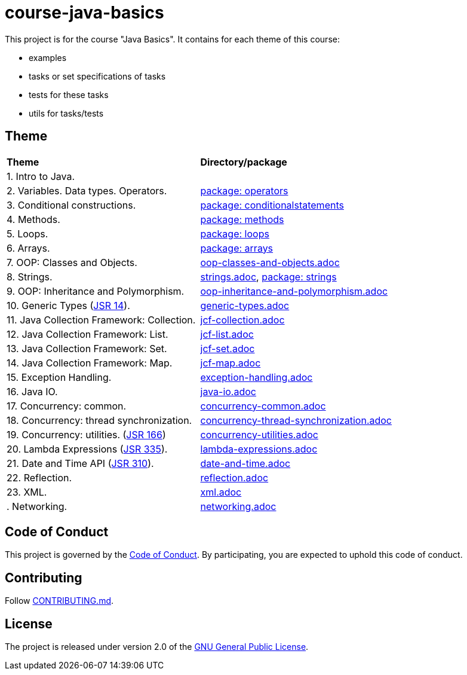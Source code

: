 = course-java-basics

This project is for the course "Java Basics". It contains for each theme of this course:

- examples
- tasks or set specifications of tasks
- tests for these tasks
- utils for tasks/tests

== Theme

|===
|*Theme*|*Directory/package*
|1. Intro to Java.|
|2. Variables. Data types. Operators.|link:src/main/java/com/rakovets/course/javabasics/practice/operators[package: operators]
|3. Conditional constructions.|link:src/main/java/com/rakovets/course/javabasics/practice/conditionalstatements[package: conditionalstatements]
|4. Methods.|link:src/main/java/com/rakovets/course/javabasics/practice/methods[package: methods]
|5. Loops.|link:src/main/java/com/rakovets/course/javabasics/practice/loops[package: loops]
|6. Arrays.|link:src/main/java/com/rakovets/course/javabasics/practice/arrays[package: arrays]
|7. OOP: Classes and Objects.|link:src/main/resources/oop-classes-and-objects.adoc[oop-classes-and-objects.adoc]
|8. Strings.|link:src/main/resources/strings.adoc[strings.adoc], link:src/main/java/com/rakovets/course/javabasics/practice/strings[package: strings]
|9. OOP: Inheritance and Polymorphism.|link:src/main/resources/oop-inheritance-and-polymorphism.adoc[oop-inheritance-and-polymorphism.adoc]
|10. Generic Types (link:https://jcp.org/en/jsr/detail?id=14[JSR 14]).|link:src/main/resources/generic-types.adoc[generic-types.adoc]
|11. Java Collection Framework: Collection.|link:src/main/resources/jcf-collection.adoc[jcf-collection.adoc]
|12. Java Collection Framework: List.|link:src/main/resources/jcf-list.adoc[jcf-list.adoc]
|13. Java Collection Framework: Set.|link:src/main/resources/jcf-set.adoc[jcf-set.adoc]
|14. Java Collection Framework: Map.|link:src/main/resources/jcf-map.adoc[jcf-map.adoc]
|15. Exception Handling.|link:src/main/resources/exception-handling.adoc[exception-handling.adoc]
|16. Java IO.|link:src/main/resources/java-io.adoc[java-io.adoc]
|17. Concurrency: common.|link:src/main/resources/concurrency-common.adoc[concurrency-common.adoc]
|18. Concurrency: thread synchronization.|link:src/main/resources/concurrency-thread-synchronization.adoc[concurrency-thread-synchronization.adoc]
|19. Concurrency: utilities. (link:https://jcp.org/en/jsr/detail?id=166[JSR 166])|link:src/main/resources/concurrency-utilities.adoc[concurrency-utilities.adoc]
|20. Lambda Expressions (link:https://jcp.org/en/jsr/detail?id=335[JSR 335]).|link:src/main/resources/lambda-expressions.adoc[lambda-expressions.adoc]
|21. Date and Time API (link:https://jcp.org/en/jsr/detail?id=310[JSR 310]).|link:src/main/resources/date-and-time.adoc[date-and-time.adoc]
|22. Reflection.|link:src/main/resources/reflection.adoc[reflection.adoc]
|23. XML.|link:src/main/resources/xml.adoc[xml.adoc]
|. Networking.|link:src/main/resources/networking.adoc[networking.adoc]
|===

== Code of Conduct

This project is governed by the link:.github/CODE_OF_CONDUCT.md[Code of Conduct].
By participating, you are expected to uphold this code of conduct.

== Contributing

Follow link:.github/CONTRIBUTING.md[CONTRIBUTING.md].

== License

The project is released under version 2.0 of the
link:https://www.gnu.org/licenses/old-licenses/gpl-2.0.html[GNU General Public License].
